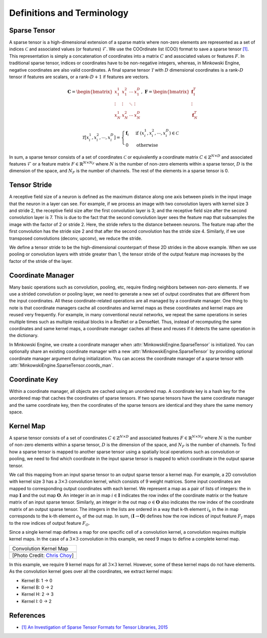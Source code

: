 Definitions and Terminology
===========================

Sparse Tensor
-------------

A sparse tensor is a high-dimensional extension of a sparse matrix where non-zero elements are represented as a set of indices :math:`\mathcal{C}` and associated values (or features) :math:`\mathcal{F}`. We use the COOrdinate list (COO) format to save a sparse tensor `[1] <http://groups.csail.mit.edu/commit/papers/2016/parker-thesis.pdf>`_. This representation is simply a concatenation of coordinates into a matrix :math:`C` and associated values or features :math:`F`. In traditional sparse tensor, indices or coordinates have to be non-negative integers, whereas, in Minkowski Engine, negative coordinates are also valid coordinates. A final sparse tensor :math:`\mathscr{T}` with :math:`D` dimensional coordinates is a rank-:math:`D` tensor if features are scalars, or a rank-:math:`D + 1` if features are vectors.

.. math::

   \mathbf{C} = \begin{bmatrix}
   x_1^1   & x_1^2  & \cdots & x_1^D  \\
    \vdots & \vdots & \ddots & \vdots \\
   x_N^1   & x_N^2  & \cdots & x_N^D
   \end{bmatrix}, \; \mathbf{F} = \begin{bmatrix}
   \mathbf{f}_1^T\\
   \vdots\\
   \mathbf{f}_N^T
   \end{bmatrix}

.. math::

   \mathscr{T}[x^1_i,  x^2_i,  \cdots, x^D_i] = \begin{cases}
      \mathbf{f}_i \;\; & \text{if} \; (x^1_i,  x^2_i, \cdots, x^D_i) \in \mathcal{C} \\
      0   \;\; & \text{otherwise}
   \end{cases}

In sum, a sparse tensor consists of a set of coordinates :math:`\mathcal{C}` or equivalently a coordinate matrix :math:`C \in \mathbb{Z}^{N \times D}` and associated features :math:`\mathcal{F}` or a feature matrix :math:`F \in \mathbb{R}^{N \times N_F}` where :math:`N` is the number of non-zero elements within a sparse tensor, :math:`D` is the dimension of the space, and :math:`N_F` is the number of channels. The rest of the elements in a sparse tensor is 0.


Tensor Stride
-------------

A receptive field size of a neuron is defined as the maximum distance along one axis between pixels in the input image that the neuron in a layer can see. For example, if we process an image with two convolution layers with kernel size 3 and stride 2, the receptive field size after the first convolution layer is 3; and the receptive field size after the second convolution layer is 7. This is due to the fact that the second convolution layer sees the feature map that subsamples the image with the factor of 2 or stride 2. Here, the stride refers to the distance between neurons. The feature map after the first convolution has the stride size 2 and that after the second convolution has the stride size 4. Similarly, if we use transposed convolutions (deconv, upconv), we reduce the stride.

We define a tensor stride to be the high-dimensional counterpart of these 2D strides in the above example. When we use pooling or convolution layers with stride greater than 1, the tensor stride of the output feature map increases by the factor of the stride of the layer.


Coordinate Manager
------------------

Many basic operations such as convolution, pooling, etc, require finding neighbors between non-zero elements. If we use a strided convolution or pooling layer, we need to generate a new set of output coordinates that are different from the input coordinates. All these coordinate-related operations are all managed by a coordinate manager. One thing to note is that coordinate managers cache all coordinates and kernel maps as these coordinates and kernel maps are reused very frequently. For example, in many conventional neural networks, we repeat the same operations in series multiple times such as multiple residual blocks in a ResNet or a DenseNet. Thus, instead of recomputing the same coordinates and same kernel maps, a coordinate manager caches all these and reuses if it detects the same operation in the dictionary.

In Minkowski Engine, we create a coordinate manager when :attr:`MinkowskiEngine.SparseTensor` is initialized. You can optionally share an existing coordinate manager with a new :attr:`MinkowskiEngine.SparseTensor` by providing optional coordinate manager argument during initialization. You can access the coordinate manager of a sparse tensor with :attr:`MinkowskiEngine.SparseTensor.coords_man`.


Coordinate Key
--------------

Within a coordinate manager, all objects are cached using an unordered map. A coordinate key is a hash key for the unordered map that caches the coordinates of sparse tensors. If two sparse tensors have the same coordinate manager and the same coordinate key, then the coordinates of the sparse tensors are identical and they share the same memory space.


Kernel Map
----------

A sparse tensor consists of a set of coordinates :math:`C \in \mathbb{Z}^{N \times D}` and associated features :math:`F \in \mathbb{R}^{N \times N_F}` where :math:`N` is the number of non-zero elements within a sparse tensor, :math:`D` is the dimension of the space, and :math:`N_F` is the number of channels.
To find how a sparse tensor is mapped to another sparse tensor using a spatially local operations such as convolution or pooling, we need to find which coordinate in the input sparse tensor is mapped to which coordinate in the output sparse tensor.

We call this mapping from an input sparse tensor to an output sparse tensor a kernel map. For example, a 2D convolution with kernel size 3 has a :math:`3 \times 3` convolution kernel, which consists of 9 weight matrices. Some input coordinates are mapped to corresponding output coordinates with each kernel. We represent a map as a pair of lists of integers: the in map :math:`\mathbf{I}` and the out map :math:`\mathbf{O}`. An integer in an in map :math:`i \in \mathbf{I}` indicates the row index of the coordinate matrix or the feature matrix of an input sparse tensor. Similarly, an integer in the out map :math:`o \in \mathbf{O}` also indicates the row index of the coordinate matrix of an output sparse tensor. The integers in the lists are ordered in a way that k-th element :math:`i_k` in the in map corresponds to the k-th element :math:`o_k` of the out map. In sum, :math:`(\mathbf{I} \rightarrow \mathbf{O})` defines how the row indices of input feature :math:`F_I` maps to the row indices of output feature :math:`F_O`.

Since a single kernel map defines a map for one specific cell of a convolution kernel, a convolution requires multiple kernel maps. In the case of a :math:`3 \times 3` convolution in this example, we need 9 maps to define a complete kernel map.


.. |kernel_map| image:: images/kernel_map.gif
   :width: 100%

+-------------------------------------------------------+
| Convolution Kernel Map                                |
+-------------------------------------------------------+
| |kernel_map|                                          |
+-------------------------------------------------------+
| [Photo Credit: `Chris Choy <https://chrischoy.org>`_] |
+-------------------------------------------------------+

In this example, we require 9 kernel maps for all :math:`3\times 3` kernel. However, some of these kernel maps do not have elements. As the convolution kernel goes over all the coordinates, we extract kernel maps:

- Kernel B: 1 → 0
- Kernel B: 0 → 2
- Kernel H: 2 → 3
- Kernel I: 0 → 2



References
----------

- `[1] An Investigation of Sparse Tensor Formats for Tensor Libraries, 2015 <http://groups.csail.mit.edu/commit/papers/2016/parker-thesis.pdf>`_
